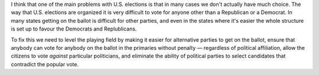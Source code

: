 .. title: Election Choice
.. slug: election-choice
.. date: 2008-08-19 10:33:55 UTC-05:00
.. tags: politics
.. category: politics
.. link: 
.. description: 
.. type: text


I think that one of the main problems with U.S. elections is that in
many cases we don't actually have much choice.  The way that
U.S. elections are organized it is very difficult to vote for anyone
other than a Republican or a Democrat.  In many states getting on the
ballot is difficult for other parties, and even in the states where
it's easier the whole structure is set up to favour the Democrats and
Replublicans.

To fix this we need to level the playing field by making it easier for
alternative parties to get on the ballot, ensure that anybody can vote
for anybody on the ballot in the primaries without penalty —
regardless of political affiliation, allow the citizens to vote
*against* particular politicians, and eliminate the ability of
political parties to select candidates that contradict the popular
vote.
